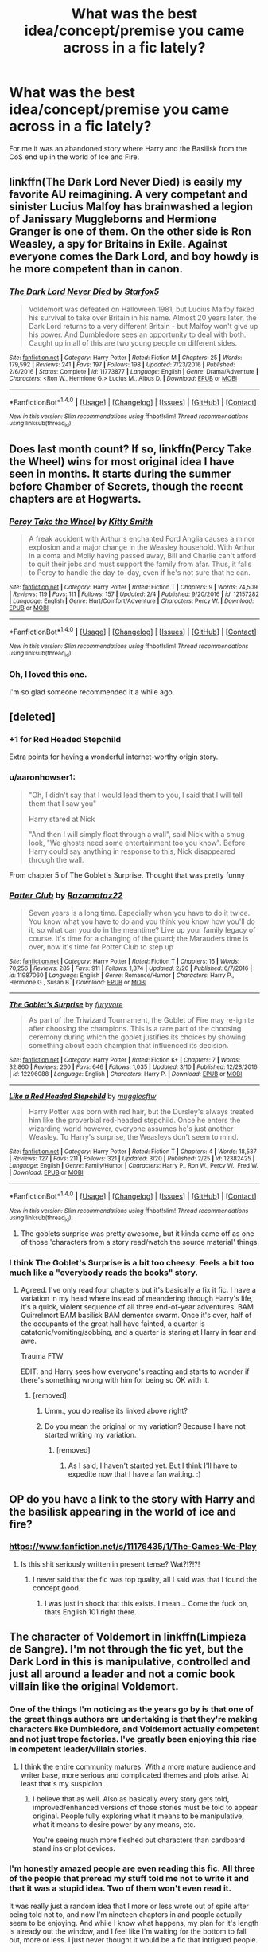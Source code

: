 #+TITLE: What was the best idea/concept/premise you came across in a fic lately?

* What was the best idea/concept/premise you came across in a fic lately?
:PROPERTIES:
:Author: Firesword5
:Score: 10
:DateUnix: 1490265038.0
:DateShort: 2017-Mar-23
:END:
For me it was an abandoned story where Harry and the Basilisk from the CoS end up in the world of Ice and Fire.


** linkffn(The Dark Lord Never Died) is easily my favorite AU reimagining. A very competant and sinister Lucius Malfoy has brainwashed a legion of Janissary Muggleborns and Hermione Granger is one of them. On the other side is Ron Weasley, a spy for Britains in Exile. Against everyone comes the Dark Lord, and boy howdy is he more competent than in canon.
:PROPERTIES:
:Author: Full-Paragon
:Score: 7
:DateUnix: 1490289872.0
:DateShort: 2017-Mar-23
:END:

*** [[http://www.fanfiction.net/s/11773877/1/][*/The Dark Lord Never Died/*]] by [[https://www.fanfiction.net/u/2548648/Starfox5][/Starfox5/]]

#+begin_quote
  Voldemort was defeated on Halloween 1981, but Lucius Malfoy faked his survival to take over Britain in his name. Almost 20 years later, the Dark Lord returns to a very different Britain - but Malfoy won't give up his power. And Dumbledore sees an opportunity to deal with both. Caught up in all of this are two young people on different sides.
#+end_quote

^{/Site/: [[http://www.fanfiction.net/][fanfiction.net]] *|* /Category/: Harry Potter *|* /Rated/: Fiction M *|* /Chapters/: 25 *|* /Words/: 179,592 *|* /Reviews/: 241 *|* /Favs/: 197 *|* /Follows/: 198 *|* /Updated/: 7/23/2016 *|* /Published/: 2/6/2016 *|* /Status/: Complete *|* /id/: 11773877 *|* /Language/: English *|* /Genre/: Drama/Adventure *|* /Characters/: <Ron W., Hermione G.> Lucius M., Albus D. *|* /Download/: [[http://www.ff2ebook.com/old/ffn-bot/index.php?id=11773877&source=ff&filetype=epub][EPUB]] or [[http://www.ff2ebook.com/old/ffn-bot/index.php?id=11773877&source=ff&filetype=mobi][MOBI]]}

--------------

*FanfictionBot*^{1.4.0} *|* [[[https://github.com/tusing/reddit-ffn-bot/wiki/Usage][Usage]]] | [[[https://github.com/tusing/reddit-ffn-bot/wiki/Changelog][Changelog]]] | [[[https://github.com/tusing/reddit-ffn-bot/issues/][Issues]]] | [[[https://github.com/tusing/reddit-ffn-bot/][GitHub]]] | [[[https://www.reddit.com/message/compose?to=tusing][Contact]]]

^{/New in this version: Slim recommendations using/ ffnbot!slim! /Thread recommendations using/ linksub(thread_id)!}
:PROPERTIES:
:Author: FanfictionBot
:Score: 1
:DateUnix: 1490289910.0
:DateShort: 2017-Mar-23
:END:


** Does last month count? If so, linkffn(Percy Take the Wheel) wins for most original idea I have seen in months. It starts during the summer before Chamber of Secrets, though the recent chapters are at Hogwarts.
:PROPERTIES:
:Author: MsAngelAdorer
:Score: 5
:DateUnix: 1490312328.0
:DateShort: 2017-Mar-24
:END:

*** [[http://www.fanfiction.net/s/12157282/1/][*/Percy Take the Wheel/*]] by [[https://www.fanfiction.net/u/1809362/Kitty-Smith][/Kitty Smith/]]

#+begin_quote
  A freak accident with Arthur's enchanted Ford Anglia causes a minor explosion and a major change in the Weasley household. With Arthur in a coma and Molly having passed away, Bill and Charlie can't afford to quit their jobs and must support the family from afar. Thus, it falls to Percy to handle the day-to-day, even if he's not sure that he can.
#+end_quote

^{/Site/: [[http://www.fanfiction.net/][fanfiction.net]] *|* /Category/: Harry Potter *|* /Rated/: Fiction T *|* /Chapters/: 9 *|* /Words/: 74,509 *|* /Reviews/: 119 *|* /Favs/: 111 *|* /Follows/: 157 *|* /Updated/: 2/4 *|* /Published/: 9/20/2016 *|* /id/: 12157282 *|* /Language/: English *|* /Genre/: Hurt/Comfort/Adventure *|* /Characters/: Percy W. *|* /Download/: [[http://www.ff2ebook.com/old/ffn-bot/index.php?id=12157282&source=ff&filetype=epub][EPUB]] or [[http://www.ff2ebook.com/old/ffn-bot/index.php?id=12157282&source=ff&filetype=mobi][MOBI]]}

--------------

*FanfictionBot*^{1.4.0} *|* [[[https://github.com/tusing/reddit-ffn-bot/wiki/Usage][Usage]]] | [[[https://github.com/tusing/reddit-ffn-bot/wiki/Changelog][Changelog]]] | [[[https://github.com/tusing/reddit-ffn-bot/issues/][Issues]]] | [[[https://github.com/tusing/reddit-ffn-bot/][GitHub]]] | [[[https://www.reddit.com/message/compose?to=tusing][Contact]]]

^{/New in this version: Slim recommendations using/ ffnbot!slim! /Thread recommendations using/ linksub(thread_id)!}
:PROPERTIES:
:Author: FanfictionBot
:Score: 3
:DateUnix: 1490312351.0
:DateShort: 2017-Mar-24
:END:


*** Oh, I loved this one.

I'm so glad someone recommended it a while ago.
:PROPERTIES:
:Author: susire
:Score: 1
:DateUnix: 1490313487.0
:DateShort: 2017-Mar-24
:END:


** [deleted]
:PROPERTIES:
:Score: 7
:DateUnix: 1490266294.0
:DateShort: 2017-Mar-23
:END:

*** +1 for Red Headed Stepchild

Extra points for having a wonderful internet-worthy origin story.
:PROPERTIES:
:Author: UndeadBBQ
:Score: 9
:DateUnix: 1490266960.0
:DateShort: 2017-Mar-23
:END:


*** u/aaronhowser1:
#+begin_quote
  "Oh, I didn't say that I would lead them to you, I said that I will tell them that I saw you"

  Harry stared at Nick

  "And then I will simply float through a wall", said Nick with a smug look, "We ghosts need some entertainment too you know". Before Harry could say anything in response to this, Nick disappeared through the wall.
#+end_quote

From chapter 5 of The Goblet's Surprise. Thought that was pretty funny
:PROPERTIES:
:Author: aaronhowser1
:Score: 3
:DateUnix: 1490319076.0
:DateShort: 2017-Mar-24
:END:


*** [[http://www.fanfiction.net/s/11987060/1/][*/Potter Club/*]] by [[https://www.fanfiction.net/u/2277200/Razamataz22][/Razamataz22/]]

#+begin_quote
  Seven years is a long time. Especially when you have to do it twice. You know what you have to do and you think you know how you'll do it, so what can you do in the meantime? Live up your family legacy of course. It's time for a changing of the guard; the Marauders time is over, now it's time for Potter Club to step up
#+end_quote

^{/Site/: [[http://www.fanfiction.net/][fanfiction.net]] *|* /Category/: Harry Potter *|* /Rated/: Fiction T *|* /Chapters/: 16 *|* /Words/: 70,256 *|* /Reviews/: 285 *|* /Favs/: 911 *|* /Follows/: 1,374 *|* /Updated/: 2/26 *|* /Published/: 6/7/2016 *|* /id/: 11987060 *|* /Language/: English *|* /Genre/: Romance/Humor *|* /Characters/: Harry P., Hermione G., Susan B. *|* /Download/: [[http://www.ff2ebook.com/old/ffn-bot/index.php?id=11987060&source=ff&filetype=epub][EPUB]] or [[http://www.ff2ebook.com/old/ffn-bot/index.php?id=11987060&source=ff&filetype=mobi][MOBI]]}

--------------

[[http://www.fanfiction.net/s/12296088/1/][*/The Goblet's Surprise/*]] by [[https://www.fanfiction.net/u/6421098/furyvore][/furyvore/]]

#+begin_quote
  As part of the Triwizard Tournament, the Goblet of Fire may re-ignite after choosing the champions. This is a rare part of the choosing ceremony during which the goblet justifies its choices by showing something about each champion that influenced its decision.
#+end_quote

^{/Site/: [[http://www.fanfiction.net/][fanfiction.net]] *|* /Category/: Harry Potter *|* /Rated/: Fiction K+ *|* /Chapters/: 7 *|* /Words/: 32,860 *|* /Reviews/: 260 *|* /Favs/: 646 *|* /Follows/: 1,035 *|* /Updated/: 3/10 *|* /Published/: 12/28/2016 *|* /id/: 12296088 *|* /Language/: English *|* /Characters/: Harry P. *|* /Download/: [[http://www.ff2ebook.com/old/ffn-bot/index.php?id=12296088&source=ff&filetype=epub][EPUB]] or [[http://www.ff2ebook.com/old/ffn-bot/index.php?id=12296088&source=ff&filetype=mobi][MOBI]]}

--------------

[[http://www.fanfiction.net/s/12382425/1/][*/Like a Red Headed Stepchild/*]] by [[https://www.fanfiction.net/u/4497458/mugglesftw][/mugglesftw/]]

#+begin_quote
  Harry Potter was born with red hair, but the Dursley's always treated him like the proverbial red-headed stepchild. Once he enters the wizarding world however, everyone assumes he's just another Weasley. To Harry's surprise, the Weasleys don't seem to mind.
#+end_quote

^{/Site/: [[http://www.fanfiction.net/][fanfiction.net]] *|* /Category/: Harry Potter *|* /Rated/: Fiction T *|* /Chapters/: 4 *|* /Words/: 18,537 *|* /Reviews/: 127 *|* /Favs/: 211 *|* /Follows/: 321 *|* /Updated/: 3/20 *|* /Published/: 2/25 *|* /id/: 12382425 *|* /Language/: English *|* /Genre/: Family/Humor *|* /Characters/: Harry P., Ron W., Percy W., Fred W. *|* /Download/: [[http://www.ff2ebook.com/old/ffn-bot/index.php?id=12382425&source=ff&filetype=epub][EPUB]] or [[http://www.ff2ebook.com/old/ffn-bot/index.php?id=12382425&source=ff&filetype=mobi][MOBI]]}

--------------

*FanfictionBot*^{1.4.0} *|* [[[https://github.com/tusing/reddit-ffn-bot/wiki/Usage][Usage]]] | [[[https://github.com/tusing/reddit-ffn-bot/wiki/Changelog][Changelog]]] | [[[https://github.com/tusing/reddit-ffn-bot/issues/][Issues]]] | [[[https://github.com/tusing/reddit-ffn-bot/][GitHub]]] | [[[https://www.reddit.com/message/compose?to=tusing][Contact]]]

^{/New in this version: Slim recommendations using/ ffnbot!slim! /Thread recommendations using/ linksub(thread_id)!}
:PROPERTIES:
:Author: FanfictionBot
:Score: 2
:DateUnix: 1490266344.0
:DateShort: 2017-Mar-23
:END:

**** The goblets surprise was pretty awesome, but it kinda came off as one of those 'characters from a story read/watch the source material' things.
:PROPERTIES:
:Author: Firesword5
:Score: 1
:DateUnix: 1490269440.0
:DateShort: 2017-Mar-23
:END:


*** I think The Goblet's Surprise is a bit too cheesy. Feels a bit too much like a "everybody reads the books" story.
:PROPERTIES:
:Author: Slindish
:Score: 1
:DateUnix: 1490270009.0
:DateShort: 2017-Mar-23
:END:

**** Agreed. I've only read four chapters but it's basically a fix it fic. I have a variation in my head where instead of meandering through Harry's life, it's a quick, violent sequence of all three end-of-year adventures. BAM Quirrelmort BAM basilisk BAM dementor swarm. Once it's over, half of the occupants of the great hall have fainted, a quarter is catatonic/vomiting/sobbing, and a quarter is staring at Harry in fear and awe.

Trauma FTW

EDIT: and Harry sees how everyone's reacting and starts to wonder if there's something wrong with him for being so OK with it.
:PROPERTIES:
:Author: Averant
:Score: 7
:DateUnix: 1490308762.0
:DateShort: 2017-Mar-24
:END:

***** [removed]
:PROPERTIES:
:Score: 1
:DateUnix: 1490370153.0
:DateShort: 2017-Mar-24
:END:

****** Umm., you do realise its linked above right?
:PROPERTIES:
:Author: Firesword5
:Score: 1
:DateUnix: 1490389131.0
:DateShort: 2017-Mar-25
:END:


****** Do you mean the original or my variation? Because I have not started writing my variation.
:PROPERTIES:
:Author: Averant
:Score: 1
:DateUnix: 1490396248.0
:DateShort: 2017-Mar-25
:END:

******* [removed]
:PROPERTIES:
:Score: 1
:DateUnix: 1490396347.0
:DateShort: 2017-Mar-25
:END:

******** As I said, I haven't started yet. But I think I'll have to expedite now that I have a fan waiting. :)
:PROPERTIES:
:Author: Averant
:Score: 1
:DateUnix: 1490396496.0
:DateShort: 2017-Mar-25
:END:


** OP do you have a link to the story with Harry and the basilisk appearing in the world of ice and fire?
:PROPERTIES:
:Score: 4
:DateUnix: 1490274833.0
:DateShort: 2017-Mar-23
:END:

*** [[https://www.fanfiction.net/s/11176435/1/The-Games-We-Play]]
:PROPERTIES:
:Author: Firesword5
:Score: 2
:DateUnix: 1490292928.0
:DateShort: 2017-Mar-23
:END:

**** Is this shit seriously written in present tense? Wat?!?!?!
:PROPERTIES:
:Author: UndeadBBQ
:Score: 3
:DateUnix: 1490350754.0
:DateShort: 2017-Mar-24
:END:

***** I never said that the fic was top quality, all I said was that I found the concept good.
:PROPERTIES:
:Author: Firesword5
:Score: 2
:DateUnix: 1490388758.0
:DateShort: 2017-Mar-25
:END:

****** I was just in shock that this exists. I mean... Come the fuck on, thats English 101 right there.
:PROPERTIES:
:Author: UndeadBBQ
:Score: 1
:DateUnix: 1490392310.0
:DateShort: 2017-Mar-25
:END:


** The character of Voldemort in linkffn(Limpieza de Sangre). I'm not through the fic yet, but the Dark Lord in this is manipulative, controlled and just all around a leader and not a comic book villain like the original Voldemort.
:PROPERTIES:
:Author: UndeadBBQ
:Score: 9
:DateUnix: 1490266834.0
:DateShort: 2017-Mar-23
:END:

*** One of the things I'm noticing as the years go by is that one of the great things authors are undertaking is that they're making characters like Dumbledore, and Voldemort actually competent and not just trope factories. I've greatly been enjoying this rise in competent leader/villain stories.
:PROPERTIES:
:Score: 7
:DateUnix: 1490278936.0
:DateShort: 2017-Mar-23
:END:

**** I think the entire community matures. With a more mature audience and writer base, more serious and complicated themes and plots arise. At least that's my suspicion.
:PROPERTIES:
:Author: UndeadBBQ
:Score: 8
:DateUnix: 1490279757.0
:DateShort: 2017-Mar-23
:END:

***** I believe that as well. Also as basically every story gets told, improved/enhanced versions of those stories must be told to appear original. People fully exploring what it means to be manipulative, what it means to desire power by any means, etc.

You're seeing much more fleshed out characters than cardboard stand ins or plot devices.
:PROPERTIES:
:Score: 4
:DateUnix: 1490281065.0
:DateShort: 2017-Mar-23
:END:


*** I'm honestly amazed people are even reading this fic. All three of the people that preread my stuff told me not to write it and that it was a stupid idea. Two of them won't even read it.

It was really just a random idea that I more or less wrote out of spite after being told not to, and now I'm nineteen chapters in and people actually seem to be enjoying. And while I know what happens, my plan for it's length is already out the window, and I feel like I'm waiting for the bottom to fall out, more or less. I just never thought it would be a fic that intrigued people.

And now I'm a chapter away from writing the whys and letting Voldemort be Voldemort. I feel like her motivations make sense. I feel like how muddied I want the conflict to be makes sense, and I wonder if it will be taken that way.

But oh well, twelve weeks and I think it should be complete.
:PROPERTIES:
:Author: TE7
:Score: 8
:DateUnix: 1490301751.0
:DateShort: 2017-Mar-24
:END:

**** Well, all I can say is that you hit one of my nerves. I read this fic pretty much every free hour I can find in my days.
:PROPERTIES:
:Author: UndeadBBQ
:Score: 3
:DateUnix: 1490304782.0
:DateShort: 2017-Mar-24
:END:


**** Speaking as someone who didn't really enjoy Vitam Paramus or The Pureblood Princess (I actually read them after I found this fic because I liked it that much...) I just think you hit the right keys for an interesting character people want to know about.

I've been looking for a character that's like Bellatrix from Delenda Est for a while and there hasn't really been another good contender for a female lead who is talented, confident, and pretty much gets everything her way because she knows how to work the people around her to accomplish her goals.

Then again, this all could change depending on the ending because although the epilogue of TPP was decent/good, the ending preceding it I found mediocre/terrible. Hopefully this fic meets my expectations!
:PROPERTIES:
:Author: RikkuHime
:Score: 1
:DateUnix: 1490310198.0
:DateShort: 2017-Mar-24
:END:


**** And now I'm at chapter 19....

You got any more of that... fic there?
:PROPERTIES:
:Author: UndeadBBQ
:Score: 1
:DateUnix: 1490313178.0
:DateShort: 2017-Mar-24
:END:

***** Sunday/Monday probably. 20's about half done.
:PROPERTIES:
:Author: TE7
:Score: 4
:DateUnix: 1490357858.0
:DateShort: 2017-Mar-24
:END:


**** You should get more/different prereaders. I actually find stories like this much better than the black and white approach. I have been putting back reading the story for a bit, but I will start soon as I get some time. Competent Voldemort is always awesome, I cant wait to read it.
:PROPERTIES:
:Author: Firesword5
:Score: 1
:DateUnix: 1490389054.0
:DateShort: 2017-Mar-25
:END:

***** They are surprisingly difficult to find. Especially ones that will deal with me. I can be a bit of a dick.
:PROPERTIES:
:Author: TE7
:Score: 1
:DateUnix: 1490403781.0
:DateShort: 2017-Mar-25
:END:


*** I'm not really sure what to think of Emily. She's a fascinating character, certainly, and the story overall is very well written but I just feel like we don't know enough about her motivations to really judge her yet.

I find the idea of Harry willingly traveling with her over going back to Order HQ incredibly interesting though.
:PROPERTIES:
:Author: Phezh
:Score: 2
:DateUnix: 1490295220.0
:DateShort: 2017-Mar-23
:END:


*** [[http://www.fanfiction.net/s/11752324/1/][*/Limpieza de Sangre/*]] by [[https://www.fanfiction.net/u/2638737/TheEndless7][/TheEndless7/]]

#+begin_quote
  Harry Potter always knew he'd have to fight in a Wizarding War, but he'd always thought it would be after school, and not after winning the Triwizard Tournament. Worse still, he never thought he'd understand both sides of the conflict. AU with a Female Voldemort.
#+end_quote

^{/Site/: [[http://www.fanfiction.net/][fanfiction.net]] *|* /Category/: Harry Potter *|* /Rated/: Fiction M *|* /Chapters/: 19 *|* /Words/: 139,674 *|* /Reviews/: 810 *|* /Favs/: 987 *|* /Follows/: 1,338 *|* /Updated/: 3/19 *|* /Published/: 1/24/2016 *|* /id/: 11752324 *|* /Language/: English *|* /Characters/: Harry P. *|* /Download/: [[http://www.ff2ebook.com/old/ffn-bot/index.php?id=11752324&source=ff&filetype=epub][EPUB]] or [[http://www.ff2ebook.com/old/ffn-bot/index.php?id=11752324&source=ff&filetype=mobi][MOBI]]}

--------------

*FanfictionBot*^{1.4.0} *|* [[[https://github.com/tusing/reddit-ffn-bot/wiki/Usage][Usage]]] | [[[https://github.com/tusing/reddit-ffn-bot/wiki/Changelog][Changelog]]] | [[[https://github.com/tusing/reddit-ffn-bot/issues/][Issues]]] | [[[https://github.com/tusing/reddit-ffn-bot/][GitHub]]] | [[[https://www.reddit.com/message/compose?to=tusing][Contact]]]

^{/New in this version: Slim recommendations using/ ffnbot!slim! /Thread recommendations using/ linksub(thread_id)!}
:PROPERTIES:
:Author: FanfictionBot
:Score: 1
:DateUnix: 1490266845.0
:DateShort: 2017-Mar-23
:END:


** "Like a Red Headed Stepchild" is definitely my favorite here.

Others are:

[[https://www.fanfiction.net/s/12324284/1/A-Dramatic-Reading][A Dramatic Reading]], linkffn(12324284): This gotta be by far the best 'read the books' story.

[[https://www.fanfiction.net/s/11574569/1/Dodging-Prison-and-Stealing-Witches-Revenge-is-Best-Served-Raw][Dodging Prison and Stealing Witches - Revenge is Best Served Raw]], linkffn(11574569): This fic turned a bunch of overused tropes into something very interesting.

[[https://www.fanfiction.net/s/12076771/1/Harry-Potter-and-the-Girl-Who-Walked-on-Water][Harry Potter and the Girl Who Walked on Water]], linkffn(12076771): I never thought Ship Girls would work so well with the HP universe. It's pretty much the ONLY romantic Trio fic with a decent plot.

[[https://www.fanfiction.net/s/12141684/1/The-Red-Knight][The Red Knight]], linkffn(12141684): Canon Ron reborn in a different universe, where key female characters were all taking on very different roles.

[[https://www.fanfiction.net/s/12040341/1/The-Stars-Alone][The Stars Alone]], linkffn(12040341): Power Trio Harry, Hermione, and Luna were trying to conquer the Galaxy in the SG universe.
:PROPERTIES:
:Author: InquisitorCOC
:Score: 5
:DateUnix: 1490280367.0
:DateShort: 2017-Mar-23
:END:

*** I like "A dramatic reading" for managing to turn a crack concept into a good, somewhat believable story. Umbridge finds a copy of the Harry Potter books and proceeds to make a public reading out of it in front of the entire student body and teachers. Harry Potter and the Philosopher's Stone has quite a lot of surprisingly incriminating evidence if you treat it seriously.
:PROPERTIES:
:Author: dehue
:Score: 2
:DateUnix: 1490299099.0
:DateShort: 2017-Mar-24
:END:


*** [[http://www.fanfiction.net/s/12040341/1/][*/The Stars Alone/*]] by [[https://www.fanfiction.net/u/1229909/Darth-Marrs][/Darth Marrs/]]

#+begin_quote
  Sequel to Broken Chains. Every choice has a consequence. Every action has a price. Their financial empire lost, their allies turned against them for crimes they actually did commit, Harry, Hermione and Luna are exiled from Earth. The Goa'uld have no idea what is about to hit them, because the stars alone know how far they will go.
#+end_quote

^{/Site/: [[http://www.fanfiction.net/][fanfiction.net]] *|* /Category/: Stargate: SG-1 + Harry Potter Crossover *|* /Rated/: Fiction M *|* /Chapters/: 32 *|* /Words/: 142,475 *|* /Reviews/: 1,779 *|* /Favs/: 1,902 *|* /Follows/: 2,298 *|* /Updated/: 3/18 *|* /Published/: 7/8/2016 *|* /id/: 12040341 *|* /Language/: English *|* /Genre/: Drama/Fantasy *|* /Download/: [[http://www.ff2ebook.com/old/ffn-bot/index.php?id=12040341&source=ff&filetype=epub][EPUB]] or [[http://www.ff2ebook.com/old/ffn-bot/index.php?id=12040341&source=ff&filetype=mobi][MOBI]]}

--------------

[[http://www.fanfiction.net/s/11574569/1/][*/Dodging Prison and Stealing Witches - Revenge is Best Served Raw/*]] by [[https://www.fanfiction.net/u/6791440/LeadVonE][/LeadVonE/]]

#+begin_quote
  Harry Potter has been banged up for ten years in the hellhole brig of Azkaban for a crime he didn't commit, and his traitorous brother, the not-really-boy-who-lived, has royally messed things up. After meeting Fate and Death, Harry is given a second chance to squash Voldemort, dodge a thousand years in prison, and snatch everything his hated brother holds dear. H/Hr/LL/DG/GW.
#+end_quote

^{/Site/: [[http://www.fanfiction.net/][fanfiction.net]] *|* /Category/: Harry Potter *|* /Rated/: Fiction M *|* /Chapters/: 34 *|* /Words/: 341,057 *|* /Reviews/: 4,389 *|* /Favs/: 7,929 *|* /Follows/: 10,176 *|* /Updated/: 3/19 *|* /Published/: 10/23/2015 *|* /id/: 11574569 *|* /Language/: English *|* /Genre/: Adventure/Romance *|* /Characters/: <Harry P., Hermione G., Daphne G., Ginny W.> *|* /Download/: [[http://www.ff2ebook.com/old/ffn-bot/index.php?id=11574569&source=ff&filetype=epub][EPUB]] or [[http://www.ff2ebook.com/old/ffn-bot/index.php?id=11574569&source=ff&filetype=mobi][MOBI]]}

--------------

[[http://www.fanfiction.net/s/12141684/1/][*/The Red Knight/*]] by [[https://www.fanfiction.net/u/335892/Demon-Eyes-Laharl][/Demon Eyes Laharl/]]

#+begin_quote
  When Ron Weasley realized he was reborn to the world with his memories mostly intact, he felt it was a second chance to do better. However, he slowly realizes that this world was different from his own. Making new friends and earning new enemies, he has to use his experience from his previous life not only to reach his goals, but also to survive. AU
#+end_quote

^{/Site/: [[http://www.fanfiction.net/][fanfiction.net]] *|* /Category/: Harry Potter *|* /Rated/: Fiction T *|* /Chapters/: 38 *|* /Words/: 152,851 *|* /Reviews/: 1,121 *|* /Favs/: 1,255 *|* /Follows/: 1,681 *|* /Updated/: 3/9 *|* /Published/: 9/9/2016 *|* /id/: 12141684 *|* /Language/: English *|* /Genre/: Adventure/Humor *|* /Characters/: Harry P., Ron W., Hermione G., Daphne G. *|* /Download/: [[http://www.ff2ebook.com/old/ffn-bot/index.php?id=12141684&source=ff&filetype=epub][EPUB]] or [[http://www.ff2ebook.com/old/ffn-bot/index.php?id=12141684&source=ff&filetype=mobi][MOBI]]}

--------------

[[http://www.fanfiction.net/s/12324284/1/][*/A Dramatic Reading/*]] by [[https://www.fanfiction.net/u/5339762/White-Squirrel][/White Squirrel/]]

#+begin_quote
  Umbridge finds seven books about Harry Potter from another dimension in the Room of Requirement and decides to read them aloud to the school in an ill-advised attempt to discredit Dumbledore. Hilarity ensues. Features an actual plot, realistic reactions, decent pacing, *and minimal quotations*.
#+end_quote

^{/Site/: [[http://www.fanfiction.net/][fanfiction.net]] *|* /Category/: Harry Potter *|* /Rated/: Fiction K+ *|* /Chapters/: 14 *|* /Words/: 43,150 *|* /Reviews/: 452 *|* /Favs/: 775 *|* /Follows/: 1,233 *|* /Updated/: 3/14 *|* /Published/: 1/15 *|* /id/: 12324284 *|* /Language/: English *|* /Genre/: Drama/Parody *|* /Download/: [[http://www.ff2ebook.com/old/ffn-bot/index.php?id=12324284&source=ff&filetype=epub][EPUB]] or [[http://www.ff2ebook.com/old/ffn-bot/index.php?id=12324284&source=ff&filetype=mobi][MOBI]]}

--------------

[[http://www.fanfiction.net/s/12076771/1/][*/Harry Potter and the Girl Who Walked on Water/*]] by [[https://www.fanfiction.net/u/2548648/Starfox5][/Starfox5/]]

#+begin_quote
  AU. From the deepest abyss of the sea, a new menace rises to threaten Wizarding Britain. And three scarred people are called up once again to defend a country that seems torn between praising and condemning them for saving it the first time. Inspired by concepts from Kantai Collection and similar games.
#+end_quote

^{/Site/: [[http://www.fanfiction.net/][fanfiction.net]] *|* /Category/: Harry Potter *|* /Rated/: Fiction M *|* /Chapters/: 10 *|* /Words/: 75,389 *|* /Reviews/: 105 *|* /Favs/: 122 *|* /Follows/: 101 *|* /Updated/: 10/1/2016 *|* /Published/: 7/30/2016 *|* /Status/: Complete *|* /id/: 12076771 *|* /Language/: English *|* /Genre/: Adventure/Drama *|* /Characters/: <Harry P., Ron W., Hermione G.> *|* /Download/: [[http://www.ff2ebook.com/old/ffn-bot/index.php?id=12076771&source=ff&filetype=epub][EPUB]] or [[http://www.ff2ebook.com/old/ffn-bot/index.php?id=12076771&source=ff&filetype=mobi][MOBI]]}

--------------

*FanfictionBot*^{1.4.0} *|* [[[https://github.com/tusing/reddit-ffn-bot/wiki/Usage][Usage]]] | [[[https://github.com/tusing/reddit-ffn-bot/wiki/Changelog][Changelog]]] | [[[https://github.com/tusing/reddit-ffn-bot/issues/][Issues]]] | [[[https://github.com/tusing/reddit-ffn-bot/][GitHub]]] | [[[https://www.reddit.com/message/compose?to=tusing][Contact]]]

^{/New in this version: Slim recommendations using/ ffnbot!slim! /Thread recommendations using/ linksub(thread_id)!}
:PROPERTIES:
:Author: FanfictionBot
:Score: 1
:DateUnix: 1490280411.0
:DateShort: 2017-Mar-23
:END:


*** Is /Stars Alone/ a Lunar Harmony 'ship?
:PROPERTIES:
:Author: turbinicarpus
:Score: 1
:DateUnix: 1490299677.0
:DateShort: 2017-Mar-24
:END:

**** Yes.
:PROPERTIES:
:Author: Starfox5
:Score: 1
:DateUnix: 1490339055.0
:DateShort: 2017-Mar-24
:END:

***** :(
:PROPERTIES:
:Author: turbinicarpus
:Score: 1
:DateUnix: 1490341541.0
:DateShort: 2017-Mar-24
:END:


** I didn't read this one recently, and the first person writing feels a bit off at times, but linkffn(7452425) has always been one of my favorite concepts for a fanfic, and this fic personally is still in my top 10.

Tldr; If you use polyjuice while poly juiced it makes it think the first form you took is your real form.
:PROPERTIES:
:Author: Werefoxz
:Score: 1
:DateUnix: 1491419345.0
:DateShort: 2017-Apr-05
:END:

*** [[http://www.fanfiction.net/s/7452425/1/][*/To Walk A Mile In someone else's Shoes/*]] by [[https://www.fanfiction.net/u/2849085/IamMegumi][/IamMegumi/]]

#+begin_quote
  Harry hasn't always had things easy. But with the defeat of Voldemort, maybe he can finally get some rest. But make no mistake, it has taken a toll on Harry. He has grown tired of being the famous Harry Potter, only to discover there may be other options.
#+end_quote

^{/Site/: [[http://www.fanfiction.net/][fanfiction.net]] *|* /Category/: Harry Potter *|* /Rated/: Fiction M *|* /Chapters/: 21 *|* /Words/: 195,663 *|* /Reviews/: 165 *|* /Favs/: 328 *|* /Follows/: 363 *|* /Updated/: 12/25/2013 *|* /Published/: 10/10/2011 *|* /id/: 7452425 *|* /Language/: English *|* /Genre/: Romance/Friendship *|* /Characters/: Harry P., Luna L. *|* /Download/: [[http://www.ff2ebook.com/old/ffn-bot/index.php?id=7452425&source=ff&filetype=epub][EPUB]] or [[http://www.ff2ebook.com/old/ffn-bot/index.php?id=7452425&source=ff&filetype=mobi][MOBI]]}

--------------

*FanfictionBot*^{1.4.0} *|* [[[https://github.com/tusing/reddit-ffn-bot/wiki/Usage][Usage]]] | [[[https://github.com/tusing/reddit-ffn-bot/wiki/Changelog][Changelog]]] | [[[https://github.com/tusing/reddit-ffn-bot/issues/][Issues]]] | [[[https://github.com/tusing/reddit-ffn-bot/][GitHub]]] | [[[https://www.reddit.com/message/compose?to=tusing][Contact]]]

^{/New in this version: Slim recommendations using/ ffnbot!slim! /Thread recommendations using/ linksub(thread_id)!}
:PROPERTIES:
:Author: FanfictionBot
:Score: 1
:DateUnix: 1491419353.0
:DateShort: 2017-Apr-05
:END:


** Something involving SCIENCE^{tm} that changes harry such as linkffn(Harry Potter: Geth) or linkffn(Vulpine Wizard) where harry is injured and turned into a cyborg and smokes some really trippy shit and turns into some sort of fox human thing respectively. I love those. and damn gotta make a fic request for more of those.

also non angsty badass harry like linkffn(8551180) and linkffn(3415504) because we CAN have a slightly violent and super insane badass without all the woe is me bullshit and the "I wuz ABUSEDED by de durseys so you shall KNEEL before and give me a BLOWJOB while I recite MEMES and SHAKESPEAR for I am a +dumbass hypersexual loser with a complex+ GOD!!!!!"
:PROPERTIES:
:Author: ksense2016
:Score: -1
:DateUnix: 1490291314.0
:DateShort: 2017-Mar-23
:END:

*** [deleted]
:PROPERTIES:
:Score: 2
:DateUnix: 1490317696.0
:DateShort: 2017-Mar-24
:END:

**** SHHH don't tell anyone. It's for SCIENCE^{tm}
:PROPERTIES:
:Author: ksense2016
:Score: 0
:DateUnix: 1490399426.0
:DateShort: 2017-Mar-25
:END:


*** [[http://www.fanfiction.net/s/8551180/1/][*/In the Mind of a Scientist/*]] by [[https://www.fanfiction.net/u/1345000/ZenoNoKyuubi][/ZenoNoKyuubi/]]

#+begin_quote
  Harry Potter wasn't raised like in canon. He was top of his class, and very intelligent, always seeking to improve things, and so he learned all kinds of things, and, upon entering Hogwarts, started studying all he could get his hands on! Intelligent!Super!Harry Later Mad Scientist!Harry Rated M for Language, Nudity, and Gore Stein-ish Harry Genres: Humor/Romance/slight Horror
#+end_quote

^{/Site/: [[http://www.fanfiction.net/][fanfiction.net]] *|* /Category/: Harry Potter *|* /Rated/: Fiction M *|* /Chapters/: 17 *|* /Words/: 82,520 *|* /Reviews/: 1,984 *|* /Favs/: 5,895 *|* /Follows/: 3,079 *|* /Updated/: 5/4/2013 *|* /Published/: 9/23/2012 *|* /Status/: Complete *|* /id/: 8551180 *|* /Language/: English *|* /Genre/: Romance/Humor *|* /Characters/: Harry P., N. Tonks *|* /Download/: [[http://www.ff2ebook.com/old/ffn-bot/index.php?id=8551180&source=ff&filetype=epub][EPUB]] or [[http://www.ff2ebook.com/old/ffn-bot/index.php?id=8551180&source=ff&filetype=mobi][MOBI]]}

--------------

[[http://www.fanfiction.net/s/10669803/1/][*/Vulpine Wizard/*]] by [[https://www.fanfiction.net/u/4208080/SmilingJester][/SmilingJester/]]

#+begin_quote
  Death saw fit to save Harry Potter from his uncle when the man saw fit to stab the young man. A careless toss later and Harry found himself alone in the Mojave Desert, confused and scared. The Potter heir was now tasked with the immense task of surviving in the desert full of horrors and hardships. M for Violence and Vice. Warning Genderbend. people apparently savagely hate it
#+end_quote

^{/Site/: [[http://www.fanfiction.net/][fanfiction.net]] *|* /Category/: Harry Potter + Fallout Crossover *|* /Rated/: Fiction M *|* /Chapters/: 11 *|* /Words/: 73,342 *|* /Reviews/: 245 *|* /Favs/: 542 *|* /Follows/: 665 *|* /Updated/: 12/24/2014 *|* /Published/: 9/4/2014 *|* /id/: 10669803 *|* /Language/: English *|* /Genre/: Adventure *|* /Characters/: Harry P., Courier *|* /Download/: [[http://www.ff2ebook.com/old/ffn-bot/index.php?id=10669803&source=ff&filetype=epub][EPUB]] or [[http://www.ff2ebook.com/old/ffn-bot/index.php?id=10669803&source=ff&filetype=mobi][MOBI]]}

--------------

[[http://www.fanfiction.net/s/10784770/1/][*/Harry Potter: Geth/*]] by [[https://www.fanfiction.net/u/1282867/mjimeyg][/mjimeyg/]]

#+begin_quote
  During the final battle Harry is hit with a luck spell... but who exactly got lucky? Harry finds himself in the future fighting a new war when all he wants to do is have a nice and easy life. So he decides to have fun instead.
#+end_quote

^{/Site/: [[http://www.fanfiction.net/][fanfiction.net]] *|* /Category/: Harry Potter + Mass Effect Crossover *|* /Rated/: Fiction T *|* /Chapters/: 43 *|* /Words/: 276,717 *|* /Reviews/: 2,113 *|* /Favs/: 4,537 *|* /Follows/: 2,562 *|* /Updated/: 11/19/2014 *|* /Published/: 10/27/2014 *|* /Status/: Complete *|* /id/: 10784770 *|* /Language/: English *|* /Genre/: Humor/Adventure *|* /Characters/: <Tali'Zorah, Harry P.> <Shepard <M>, Ashley W.> *|* /Download/: [[http://www.ff2ebook.com/old/ffn-bot/index.php?id=10784770&source=ff&filetype=epub][EPUB]] or [[http://www.ff2ebook.com/old/ffn-bot/index.php?id=10784770&source=ff&filetype=mobi][MOBI]]}

--------------

[[http://www.fanfiction.net/s/3415504/1/][*/Prodigy/*]] by [[https://www.fanfiction.net/u/1004602/ChipmonkOnSpeed][/ChipmonkOnSpeed/]]

#+begin_quote
  AU- Given up after that fateful night, a prodigious Harry Potter ends up in America, working as a Lab Tech/Federal Agent. Now his family wants him back, but can he trust their motives? Can he trust his own? Multi-crossover.
#+end_quote

^{/Site/: [[http://www.fanfiction.net/][fanfiction.net]] *|* /Category/: Harry Potter *|* /Rated/: Fiction M *|* /Chapters/: 27 *|* /Words/: 136,637 *|* /Reviews/: 2,092 *|* /Favs/: 4,570 *|* /Follows/: 2,679 *|* /Updated/: 8/24/2014 *|* /Published/: 2/27/2007 *|* /Status/: Complete *|* /id/: 3415504 *|* /Language/: English *|* /Genre/: Humor *|* /Characters/: Harry P., Albus D., OC *|* /Download/: [[http://www.ff2ebook.com/old/ffn-bot/index.php?id=3415504&source=ff&filetype=epub][EPUB]] or [[http://www.ff2ebook.com/old/ffn-bot/index.php?id=3415504&source=ff&filetype=mobi][MOBI]]}

--------------

*FanfictionBot*^{1.4.0} *|* [[[https://github.com/tusing/reddit-ffn-bot/wiki/Usage][Usage]]] | [[[https://github.com/tusing/reddit-ffn-bot/wiki/Changelog][Changelog]]] | [[[https://github.com/tusing/reddit-ffn-bot/issues/][Issues]]] | [[[https://github.com/tusing/reddit-ffn-bot/][GitHub]]] | [[[https://www.reddit.com/message/compose?to=tusing][Contact]]]

^{/New in this version: Slim recommendations using/ ffnbot!slim! /Thread recommendations using/ linksub(thread_id)!}
:PROPERTIES:
:Author: FanfictionBot
:Score: 1
:DateUnix: 1490291355.0
:DateShort: 2017-Mar-23
:END:
